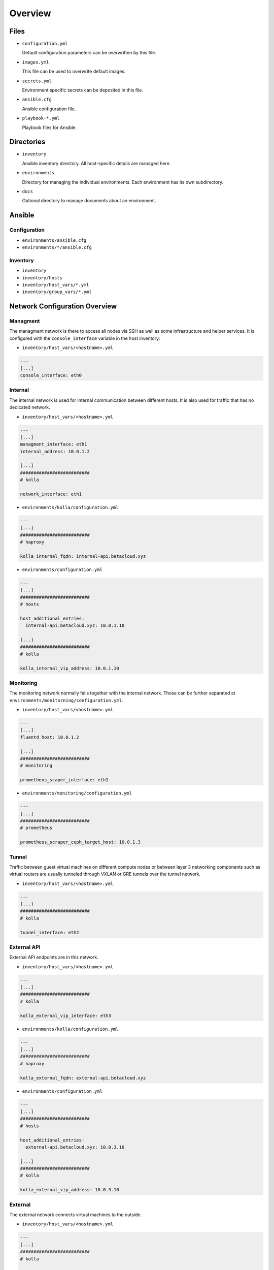 ========
Overview
========

Files
=====

* ``configuration.yml``

  Default configuration parameters can be overwritten by this file.

* ``images.yml``

  This file can be used to overwrite default images.

* ``secrets.yml``

  Environment specific secrets can be deposited in this file.

* ``ansible.cfg``

  Ansible configuration file.

* ``playbook-*.yml``

  Playbook files for Ansible.

Directories
===========

* ``inventory``

  Ansible inventory directory. All host-specific details are managed here.

* ``environments``

  Directory for managing the individual environments. Each environment has its own subdirectory.

* ``docs``

  Optional directory to manage documents about an environment.

Ansible
=======

Configuration
-------------

* ``environments/ansible.cfg``
* ``environments/*/ansible.cfg``

Inventory
---------

* ``inventory``
* ``inventory/hosts``
* ``inventory/host_vars/*.yml``
* ``inventory/group_vars/*.yml``

Network Configuration Overview
==============================

Managment
---------

The managment network is there to access all nodes via SSH as well as some infrastructure and helper
services. It is configured with the ``console_interface`` variable in the host inventory:

* ``inventory/host_vars/<hostname>.yml``

.. code-block:: yaml

   ---
   [...]
   console_interface: eth0

Internal
--------

The internal network is used for internal communication between different hosts. It is also used for
traffic that has no dedicated network.

* ``inventory/host_vars/<hostname>.yml``

.. code-block:: yaml

   ---
   [...]
   managment_interface: eth1
   internal_address: 10.0.1.2

   [...]
   ##########################
   # kolla

   network_interface: eth1

* ``environments/kolla/configuration.yml``

.. code-block:: yaml

   ---
   [...]
   ##########################
   # haproxy

   kolla_internal_fqdn: internal-api.betacloud.xyz

* ``environments/configuration.yml``

.. code-block:: yaml

   ---
   [...]
   ##########################
   # hosts

   host_additional_entries:
     internal-api.betacloud.xyz: 10.0.1.10

   [...]
   ##########################
   # kolla

   kolla_internal_vip_address: 10.0.1.10

Monitoring
----------

The monitoring network normally falls together with the internal network. Those can be further separated
at ``environments/monitorning/configuration.yml``.

* ``inventory/host_vars/<hostname>.yml``

.. code-block:: yaml

   ---
   [...]
   fluentd_host: 10.0.1.2

   [...]
   ##########################
   # monitoring

   prometheus_scaper_interface: eth1

* ``environments/monitoring/configuration.yml``

.. code-block:: yaml

   ---
   [...]
   ##########################
   # prometheus

   prometheus_scraper_ceph_target_host: 10.0.1.3

Tunnel
------

Traffic between guest virtual machines on different compute nodes or between layer 3 networking
components such as virtual routers are usually tunneled through VXLAN or GRE tunnels over the tunnel
network.

* ``inventory/host_vars/<hostname>.yml``

.. code-block:: yaml

   ---
   [...]
   ##########################
   # kolla

   tunnel_interface: eth2

External API
------------

External API endpoints are in this network.

* ``inventory/host_vars/<hostname>.yml``

.. code-block:: yaml

   ---
   [...]
   ##########################
   # kolla

   kolla_external_vip_interface: eth3

* ``environments/kolla/configuration.yml``

.. code-block:: yaml

   ---
   [...]
   ##########################
   # haproxy

   kolla_external_fqdn: external-api.betacloud.xyz

* ``environments/configuration.yml``

.. code-block:: yaml

   ---
   [...]
   ##########################
   # hosts

   host_additional_entries:
     external-api.betacloud.xyz: 10.0.3.10

   [...]
   ##########################
   # kolla

   kolla_external_vip_address: 10.0.3.10

External
--------

The external network connects virtual machines to the outside.

* ``inventory/host_vars/<hostname>.yml``

.. code-block:: yaml

   ---
   [...]
   ##########################
   # kolla

   neutron_external_interface: eth4

.. todo::

   Add provider network from network overview or delete this fixme if not needed.

Storage Frontend
----------------

The storage frontend network is the connection between ceph nodes and all other nodes.

* ``inventory/host_vars/<hostname>.yml``

.. code-block:: yaml

   ---
   [...]
   ##########################
   # kolla

   storage_interface: eth5

   [...]
   ##########################
   # ceph

   monitor_interface: eth5

* ``environments/kolla/configuration.yml``

.. code-block:: yaml

   ---
   [...]
   ##########################
   # external_ceph

   ceph_public_network: 10.0.5.0/24

* ``environments/ceph/configuration.yml``

.. code-block:: yaml

   ---
   [...]
   ##########################
   # network

   public_network: 10.0.5.0/24

* ``environments/monitoring/configuration.yml``

.. code-block:: yaml

   ---
   [...]
   ##########################
   # exporter

   prometheus_exporter_ceph_public_network: 10.0.5.0/24

Storage Backend
----------------

The storage backend network is the internal connection between ceph nodes.

* ``environments/ceph/configuration.yml``

.. code-block:: yaml

   ---
   [...]
   ##########################
   # network

   cluster_network: 10.0.6.0/24
